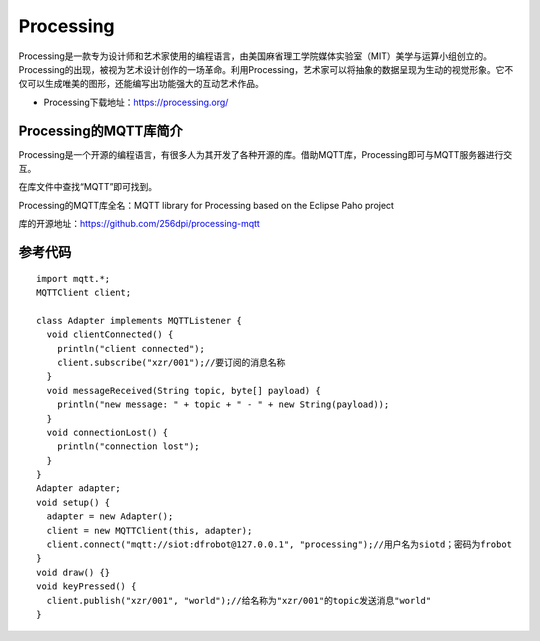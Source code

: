 Processing
=========================


Processing是一款专为设计师和艺术家使用的编程语言，由美国麻省理工学院媒体实验室（MIT）美学与运算小组创立的。Processing的出现，被视为艺术设计创作的一场革命。利用Processing，艺术家可以将抽象的数据呈现为生动的视觉形象。它不仅可以生成唯美的图形，还能编写出功能强大的互动艺术作品。

- Processing下载地址：https://processing.org/


Processing的MQTT库简介
-----------------------------------
Processing是一个开源的编程语言，有很多人为其开发了各种开源的库。借助MQTT库，Processing即可与MQTT服务器进行交互。

在库文件中查找“MQTT”即可找到。

.. image:: ../image/demo/09_processing_02.png

Processing的MQTT库全名：MQTT library for Processing based on the Eclipse Paho project

库的开源地址：https://github.com/256dpi/processing-mqtt

.. image:: ../image/demo/09_processing_03.png

参考代码
-----------------------

::

    import mqtt.*;
    MQTTClient client;

    class Adapter implements MQTTListener {
      void clientConnected() {
        println("client connected");
        client.subscribe("xzr/001");//要订阅的消息名称
      }
      void messageReceived(String topic, byte[] payload) {
        println("new message: " + topic + " - " + new String(payload));
      }
      void connectionLost() {
        println("connection lost");
      }
    }
    Adapter adapter;
    void setup() {
      adapter = new Adapter();
      client = new MQTTClient(this, adapter);
      client.connect("mqtt://siot:dfrobot@127.0.0.1", "processing");//用户名为siotd；密码为frobot
    }
    void draw() {}
    void keyPressed() {
      client.publish("xzr/001", "world");//给名称为"xzr/001"的topic发送消息"world"
    }
